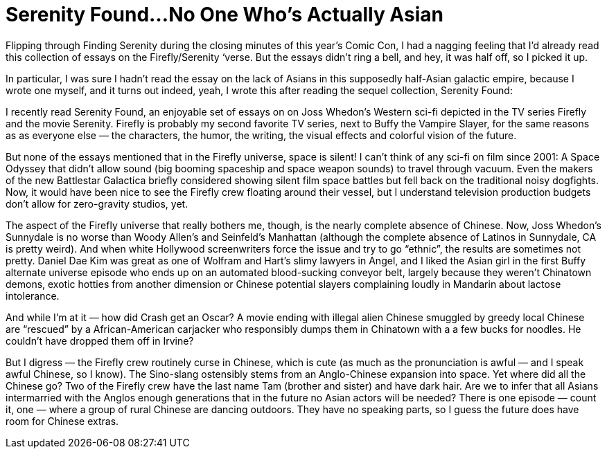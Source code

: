 = Serenity Found…No One Who’s Actually Asian

Flipping through Finding Serenity during the closing minutes of this year’s Comic Con, I had a nagging feeling that I’d already read this collection of essays on the Firefly/Serenity ‘verse. But the essays didn’t ring a bell, and hey, it was half off, so I picked it up.

In particular, I was sure I hadn’t read the essay on the lack of Asians in this supposedly half-Asian galactic empire, because I wrote one myself, and it turns out indeed, yeah, I wrote this after reading the sequel collection, Serenity Found:

I recently read Serenity Found, an enjoyable set of essays on on Joss Whedon’s Western sci-fi depicted in the TV series Firefly and the movie Serenity. Firefly is probably my second favorite TV series, next to Buffy the Vampire Slayer, for the same reasons as as everyone else — the characters, the humor, the writing, the visual effects and colorful vision of the future.

But none of the essays mentioned that in the Firefly universe, space is silent! I can’t think of any sci-fi on film since 2001: A Space Odyssey that didn’t allow sound (big booming spaceship and space weapon sounds) to travel through vacuum. Even the makers of the new Battlestar Galactica briefly considered showing silent film space battles but fell back on the traditional noisy dogfights. Now, it would have been nice to see the Firefly crew floating around their vessel, but I understand television production budgets don’t allow for zero-gravity studios, yet.

The aspect of the Firefly universe that really bothers me, though, is the nearly complete absence of Chinese. Now, Joss Whedon’s Sunnydale is no worse than Woody Allen’s and Seinfeld’s Manhattan (although the complete absence of Latinos in Sunnydale, CA is pretty weird). And when white Hollywood screenwriters force the issue and try to go “ethnic”, the results are sometimes not pretty. Daniel Dae Kim was great as one of Wolfram and Hart’s slimy lawyers in Angel, and I liked the Asian girl in the first Buffy alternate universe episode who ends up on an automated blood-sucking conveyor belt, largely because they weren’t Chinatown demons, exotic hotties from another dimension or Chinese potential slayers complaining loudly in Mandarin about lactose intolerance.

And while I’m at it — how did Crash get an Oscar? A movie ending with illegal alien Chinese smuggled by greedy local Chinese are “rescued” by a African-American carjacker who responsibly dumps them in Chinatown with a a few bucks for noodles. He couldn’t have dropped them off in Irvine?

But I digress — the Firefly crew routinely curse in Chinese, which is cute (as much as the pronunciation is awful — and I speak awful Chinese, so I know). The Sino-slang ostensibly stems from an Anglo-Chinese expansion into space. Yet where did all the Chinese go? Two of the Firefly crew have the last name Tam (brother and sister) and have dark hair. Are we to infer that all Asians intermarried with the Anglos enough generations that in the future no Asian actors will be needed? There is one episode — count it, one — where a group of rural Chinese are dancing outdoors. They have no speaking parts, so I guess the future does have room for Chinese extras.

